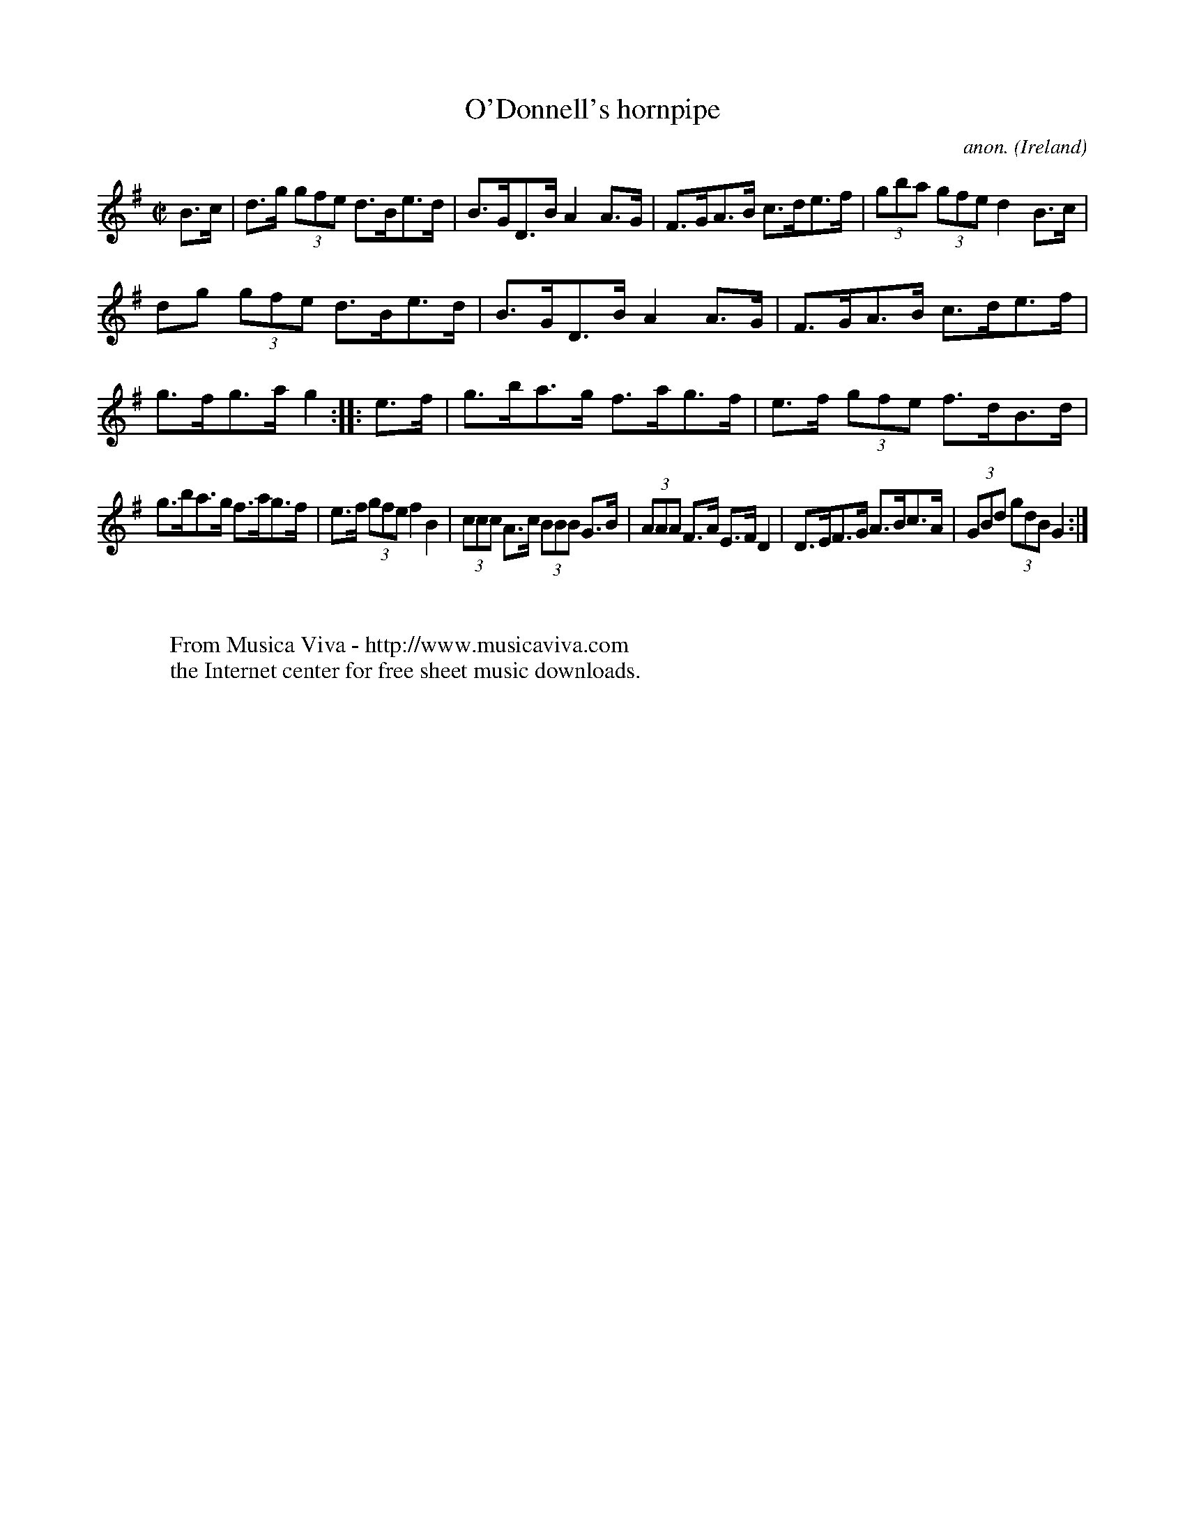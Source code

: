 X:889
T:O'Donnell's hornpipe
C:anon.
O:Ireland
B:Francis O'Neill: "The Dance Music of Ireland" (1907) no. 889
R:Hornpipe
Z:Transcribed by Frank Nordberg - http://www.musicaviva.com
F:http://www.musicaviva.com/abc/tunes/ireland/oneill-1001/0889/oneill-1001-0889-1.abc
M:C|
L:1/8
K:G
B>c|d>g (3gfe d>Be>d|B>GD>B A2A>G|F>GA>B c>de>f|(3gba (3gfe d2B>c|
dg (3gfe d>Be>d|B>GD>B A2A>G|F>GA>B c>de>f|g>fg>a g2::e>f|g>ba>g f>ag>f|e>f (3gfe f>dB>d|
g>ba>g f>ag>f|e>f (3gfe f2B2|(3ccc A>c (3BBB G>B|(3AAA F>A E>FD2|D>EF>G A>Bc>A|(3GBd (3gdB G2:|
W:
W:
W:  From Musica Viva - http://www.musicaviva.com
W:  the Internet center for free sheet music downloads.
